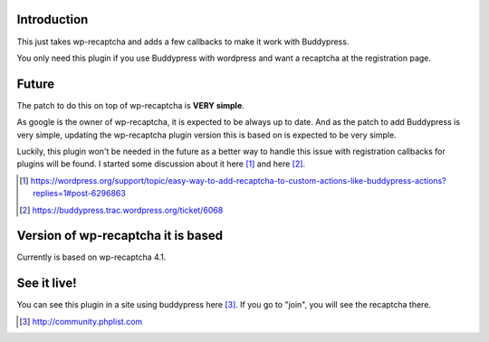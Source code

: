 Introduction
------------
This just takes wp-recaptcha and adds a few callbacks to make it work with
Buddypress.

You only need this plugin if you use Buddypress with wordpress and want a
recaptcha at the registration page.

Future
------
The patch to do this on top of wp-recaptcha is **VERY simple**.

As google is the owner of wp-recaptcha, it is expected to be always up to date.
And as the patch to add Buddypress is very simple, updating the wp-recaptcha
plugin version this is based on is expected to be very simple.

Luckily, this plugin won't be needed in the future as a better way to handle
this issue with registration callbacks for plugins will be found. I started some
discussion about it here [#]_ and here [#]_.

.. [#] https://wordpress.org/support/topic/easy-way-to-add-recaptcha-to-custom-actions-like-buddypress-actions?replies=1#post-6296863
.. [#] https://buddypress.trac.wordpress.org/ticket/6068

Version of wp-recaptcha it is based
-----------------------------------
Currently is based on wp-recaptcha 4.1.

See it live!
------------
You can see this plugin in a site using buddypress here [#]_. If you go to "join",
you will see the recaptcha there.

.. [#] http://community.phplist.com
